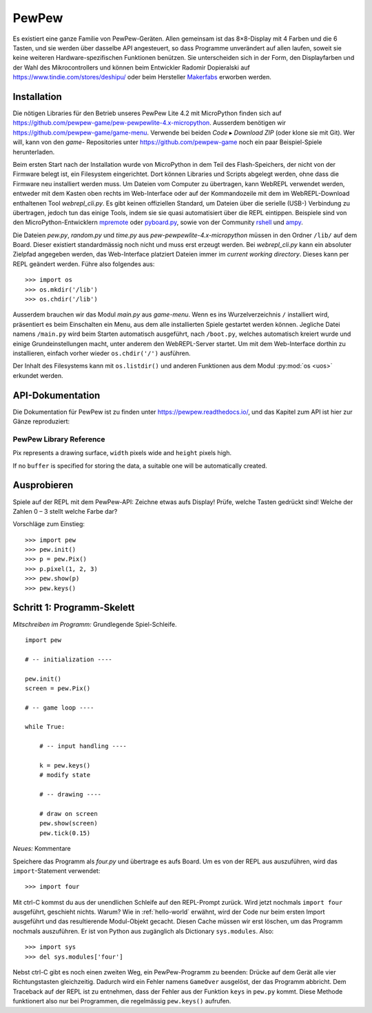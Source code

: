 PewPew
======

Es existiert eine ganze Familie von PewPew-Geräten. Allen gemeinsam ist das 8×8-Display mit 4 Farben und die 6 Tasten, und sie werden über dasselbe API angesteuert, so dass Programme unverändert auf allen laufen, soweit sie keine weiteren Hardware-spezifischen Funktionen benützen. Sie unterscheiden sich in der Form, den Displayfarben und der Wahl des Mikrocontrollers und können beim Entwickler Radomir Dopieralski auf https://www.tindie.com/stores/deshipu/ oder beim Hersteller `Makerfabs <https://www.makerfabs.com/index.php?route=product/search&search=pewpew>`_ erworben werden.

Installation
------------

Die nötigen Libraries für den Betrieb unseres PewPew Lite 4.2 mit MicroPython finden sich auf https://github.com/pewpew-game/pew-pewpewlite-4.x-micropython. Ausserdem benötigen wir https://github.com/pewpew-game/game-menu. Verwende bei beiden *Code* ▸ *Download ZIP* (oder klone sie mit Git). Wer will, kann von den *game-* Repositories unter https://github.com/pewpew-game noch ein paar Beispiel-Spiele herunterladen.

Beim ersten Start nach der Installation wurde von MicroPython in dem Teil des Flash-Speichers, der nicht von der Firmware belegt ist, ein Filesystem eingerichtet. Dort können Libraries und Scripts abgelegt werden, ohne dass die Firmware neu installiert werden muss. Um Dateien vom Computer zu übertragen, kann WebREPL verwendet werden, entweder mit dem Kasten oben rechts im Web-Interface oder auf der Kommandozeile mit dem im WebREPL-Download enthaltenen Tool *webrepl_cli.py*. Es gibt keinen offiziellen Standard, um Dateien über die serielle (USB-) Verbindung zu übertragen, jedoch tun das einige Tools, indem sie sie quasi automatisiert über die REPL eintippen. Beispiele sind von den MicroPython-Entwicklern `mpremote <https://pypi.org/project/mpremote/>`_ oder `pyboard.py <http://docs.micropython.org/en/latest/reference/pyboard.py.html>`_, sowie von der Community `rshell <https://github.com/dhylands/rshell>`_ und `ampy <https://github.com/scientifichackers/ampy>`_.

Die Dateien *pew.py*, *random.py* und *time.py* aus *pew-pewpewlite-4.x-micropython* müssen in den Ordner ``/lib/`` auf dem Board. Dieser existiert standardmässig noch nicht und muss erst erzeugt werden. Bei *webrepl_cli.py* kann ein absoluter Zielpfad angegeben werden, das Web-Interface platziert Dateien immer im *current working directory*. Dieses kann per REPL geändert werden. Führe also folgendes aus::

   >>> import os
   >>> os.mkdir('/lib')
   >>> os.chdir('/lib')

Ausserdem brauchen wir das Modul *main.py* aus *game-menu*. Wenn es ins Wurzelverzeichnis ``/`` installiert wird, präsentiert es beim Einschalten ein Menu, aus dem alle installierten Spiele gestartet werden können. Jegliche Datei namens ``/main.py`` wird beim Starten automatisch ausgeführt, nach ``/boot.py``, welches automatisch kreiert wurde und einige Grundeinstellungen macht, unter anderem den WebREPL-Server startet. Um mit dem Web-Interface dorthin zu installieren, einfach vorher wieder ``os.chdir('/')`` ausführen.

Der Inhalt des Filesystems kann mit ``os.listdir()`` und anderen Funktionen aus dem Modul :py:mod:`os <uos>` erkundet werden.

API-Dokumentation
-----------------

Die Dokumentation für PewPew ist zu finden unter https://pewpew.readthedocs.io/, und das Kapitel zum API ist hier zur Gänze reproduziert:

PewPew Library Reference
^^^^^^^^^^^^^^^^^^^^^^^^

.. module:: pew

.. function:: init()

    Initialize the module.

    This function switches the display on and performs some basic setup.


.. function:: brightness(level)

    Set the brightness of the display, from 0 (minimum) to 15 (maximum). On
    devices that don't support varying the brightness this does nothing.


.. function:: show(pix)

    Show the provided image on the display, starting at the top left corner.
    You will want to call this once for every frame.


.. function:: keys()

    Return a number telling which keys (or buttons) have been pressed since the
    last check.  The number can then be filtered with the ``&`` operator and
    the ``K_X``, ``K_DOWN``, ``K_LEFT``, ``K_RIGHT``, ``K_UP``, and ``K_O``
    constants to see whether any of the keys was pressed.


.. function:: tick(delay)

    Wait until ``delay`` seconds have passed since the last call to this
    function. You can call it every frame to ensure a constant frame rate.


.. class:: Pix(width=8, height=8, buffer=None)

    Pix represents a drawing surface, ``width`` pixels wide and ``height``
    pixels high.

    If no ``buffer`` is specified for storing the data, a suitable one will
    be automatically created.

    .. classmethod:: from_iter(cls, lines)

        Creates a new Pix and initialzes its contents by iterating over
        ``lines`` and then over individual pixels in each line. All the lines
        have to be at least as long as the first one.

    .. classmethod:: from_text(cls, text, color=None, background=0, colors=None)

        Creates a new Pix and renders the specified text on it. It is exactly
        the size needed to fit the specified text. Newlines and other control
        characters are rendered as spaces.

        If ``color`` is not specified, it will use yellow and red for the
        letters by default. Otherwise it will use the specified color, with
        ``background`` color as the background.

        Alternatively, ``colors`` may be specified as a 4-tuple of colors,
        and then the ``color`` and ``background`` arguments are ignored, and
        the four specified colors are used for rendering the text.

    .. method:: pixel(self, x, y, color=None)

        If ``color`` is specified, sets the pixel at location ``x``, ``y`` to
        that color. If not, returns the color of the pixel at that location.

        If the location is out of bounds of the drawing surface, returns 0.

    .. method:: box(self, color, x=0, y=0, width=self.width, height=self.height)

        Draws a filled box with the specified ``color`` with its top left
        corner at the specified location and of the specified size. If no
        location and size are specified, fills the whole drawing surface.

    .. method:: blit(self, source, dx=0, dy=0, x=0, y=0, width=None, height=None, key=None)

        Copied the ``source`` drawing surface onto this surface at location
        specified with ``dx`` and ``dy``.

        If ``x``, ``y``, ``width`` and ``height`` are specified, only copies
        that fragment of the ``source`` image, otherwise copies it whole.

        If ``key`` color is specified, that color is considered transparent
        on the source image, and is not copied onto this drawing surface.

Ausprobieren
------------

Spiele auf der REPL mit dem PewPew-API: Zeichne etwas aufs Display! Prüfe, welche Tasten gedrückt sind! Welche der Zahlen 0 – 3 stellt welche Farbe dar?

Vorschläge zum Einstieg::

   >>> import pew
   >>> pew.init()
   >>> p = pew.Pix()
   >>> p.pixel(1, 2, 3)
   >>> pew.show(p)
   >>> pew.keys()

Schritt 1: Programm-Skelett
---------------------------

*Mitschreiben im Programm:* Grundlegende Spiel-Schleife. ::

   import pew

   # -- initialization ----

   pew.init()
   screen = pew.Pix()

   # -- game loop ----

   while True:

       # -- input handling ----

       k = pew.keys()
       # modify state

       # -- drawing ----

       # draw on screen
       pew.show(screen)
       pew.tick(0.15)

*Neues:* Kommentare

Speichere das Programm als *four.py* und übertrage es aufs Board. Um es von der REPL aus auszuführen, wird das ``import``-Statement verwendet::

   >>> import four

Mit ctrl-C kommst du aus der unendlichen Schleife auf den REPL-Prompt zurück. Wird jetzt nochmals ``import four`` ausgeführt, geschieht nichts. Warum? Wie in :ref:`hello-world` erwähnt, wird der Code nur beim ersten Import ausgeführt und das resultierende Modul-Objekt gecacht. Diesen Cache müssen wir erst löschen, um das Programm nochmals auszuführen. Er ist von Python aus zugänglich als Dictionary ``sys.modules``. Also::

   >>> import sys
   >>> del sys.modules['four']

Nebst ctrl-C gibt es noch einen zweiten Weg, ein PewPew-Programm zu beenden: Drücke auf dem Gerät alle vier Richtungstasten gleichzeitig. Dadurch wird ein Fehler namens ``GameOver`` ausgelöst, der das Programm abbricht. Dem Traceback auf der REPL ist zu entnehmen, dass der Fehler aus der Funktion ``keys`` in ``pew.py`` kommt. Diese Methode funktionert also nur bei Programmen, die regelmässig ``pew.keys()`` aufrufen.
